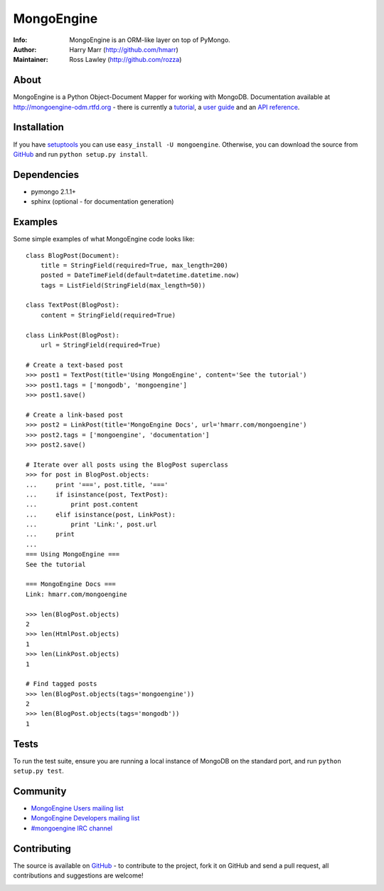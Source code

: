===========
MongoEngine
===========
:Info: MongoEngine is an ORM-like layer on top of PyMongo.
:Author: Harry Marr (http://github.com/hmarr)
:Maintainer: Ross Lawley (http://github.com/rozza)

About
=====
MongoEngine is a Python Object-Document Mapper for working with MongoDB.
Documentation available at http://mongoengine-odm.rtfd.org - there is currently
a `tutorial <http://readthedocs.org/docs/mongoengine-odm/en/latest/tutorial.html>`_, a `user guide
<http://readthedocs.org/docs/mongoengine-odm/en/latest/userguide.html>`_ and an `API reference
<http://readthedocs.org/docs/mongoengine-odm/en/latest/apireference.html>`_.

Installation
============
If you have `setuptools <http://peak.telecommunity.com/DevCenter/setuptools>`_
you can use ``easy_install -U mongoengine``. Otherwise, you can download the
source from `GitHub <http://github.com/MongoEngine/mongoengine>`_ and run ``python
setup.py install``.

Dependencies
============
- pymongo 2.1.1+
- sphinx (optional - for documentation generation)

Examples
========
Some simple examples of what MongoEngine code looks like::

    class BlogPost(Document):
        title = StringField(required=True, max_length=200)
        posted = DateTimeField(default=datetime.datetime.now)
        tags = ListField(StringField(max_length=50))

    class TextPost(BlogPost):
        content = StringField(required=True)

    class LinkPost(BlogPost):
        url = StringField(required=True)

    # Create a text-based post
    >>> post1 = TextPost(title='Using MongoEngine', content='See the tutorial')
    >>> post1.tags = ['mongodb', 'mongoengine']
    >>> post1.save()

    # Create a link-based post
    >>> post2 = LinkPost(title='MongoEngine Docs', url='hmarr.com/mongoengine')
    >>> post2.tags = ['mongoengine', 'documentation']
    >>> post2.save()

    # Iterate over all posts using the BlogPost superclass
    >>> for post in BlogPost.objects:
    ...     print '===', post.title, '==='
    ...     if isinstance(post, TextPost):
    ...         print post.content
    ...     elif isinstance(post, LinkPost):
    ...         print 'Link:', post.url
    ...     print
    ...
    === Using MongoEngine ===
    See the tutorial

    === MongoEngine Docs ===
    Link: hmarr.com/mongoengine

    >>> len(BlogPost.objects)
    2
    >>> len(HtmlPost.objects)
    1
    >>> len(LinkPost.objects)
    1

    # Find tagged posts
    >>> len(BlogPost.objects(tags='mongoengine'))
    2
    >>> len(BlogPost.objects(tags='mongodb'))
    1

Tests
=====
To run the test suite, ensure you are running a local instance of MongoDB on
the standard port, and run ``python setup.py test``.

Community
=========
- `MongoEngine Users mailing list
  <http://groups.google.com/group/mongoengine-users>`_
- `MongoEngine Developers mailing list
  <http://groups.google.com/group/mongoengine-dev>`_
- `#mongoengine IRC channel <irc://irc.freenode.net/mongoengine>`_

Contributing
============
The source is available on `GitHub <http://github.com/MongoEngine/mongoengine>`_ - to
contribute to the project, fork it on GitHub and send a pull request, all
contributions and suggestions are welcome!

.. image:: https://secure.travis-ci.org/MongoEngine/mongoengine.png
